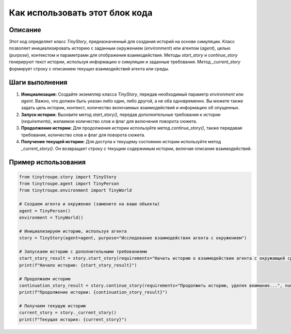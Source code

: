 Как использовать этот блок кода
=========================================================================================

Описание
-------------------------
Этот код определяет класс `TinyStory`, предназначенный для создания историй на основе симуляции. Класс позволяет инициализировать историю с заданным окружением (`environment`) или агентом (`agent`), целью (`purpose`), контекстом и параметрами для отображения взаимодействия.  Методы `start_story` и `continue_story` генерируют текст истории, используя информацию о симуляции и заданные требования. Метод `_current_story` формирует строку с описанием текущих взаимодействий агента или среды.

Шаги выполнения
-------------------------
1. **Инициализация:** Создайте экземпляр класса `TinyStory`, передав необходимый параметр `environment` или `agent`.  Важно, что должен быть указан либо один, либо другой, а не оба одновременно. Вы можете также задать цель истории, контекст, количество включаемых взаимодействий и информацию об опущенных.

2. **Запуск истории:** Вызовите метод `start_story()`, передав дополнительные требования к истории (`requirements`), желаемое количество слов и флаг для включения поворота сюжета.

3. **Продолжение истории:** Для продолжения истории используйте метод `continue_story()`, также передавая требования, количество слов и флаг для поворота сюжета.

4. **Получение текущей истории:** Для доступа к текущему состоянию истории используйте метод `_current_story()`. Он возвращает строку с текущим содержимым истории, включая описание взаимодействий.


Пример использования
-------------------------
.. code-block:: python

    from tinytroupe.story import TinyStory
    from tinytroupe.agent import TinyPerson
    from tinytroupe.environment import TinyWorld
    
    # Создаем агента и окружение (замените на ваши объекты)
    agent = TinyPerson()
    environment = TinyWorld()

    # Инициализируем историю, используя агента
    story = TinyStory(agent=agent, purpose="Исследование взаимодействия агента с окружением")

    # Запускаем историю с дополнительными требованиями
    start_story_result = story.start_story(requirements="Начать историю о взаимодействии агента с окружающей средой.", number_of_words=150, include_plot_twist=True)
    print(f"Начало истории: {start_story_result}")

    # Продолжаем историю
    continuation_story_result = story.continue_story(requirements="Продолжить историю, уделяя внимание...", number_of_words=100)
    print(f"Продолжение истории: {continuation_story_result}")

    # Получаем текущую историю
    current_story = story._current_story()
    print(f"Текущая история: {current_story}")